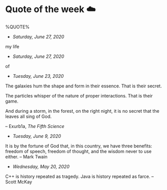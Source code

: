 * Quote of the week ☁️

  %QUOTE%

  - /Saturday, June 27, 2020/

my life

  - /Saturday, June 27, 2020/

of

  - /Tuesday, June 23, 2020/

  The galaxies hum the shape and form in their essence. That is their secret.

  The particles whisper of the nature of proper interactions. That is their
  game.

  And during a storm, in the forest, on the right night, it is no secret that
  the leaves all sing of God.
  
  -- Exurb1a, /The Fifth Science/

  - /Tuesday, June 9, 2020/

  It is by the fortune of God that, in this country, we have three benefits:
  freedom of speech, freedom of thought, and the wisdom never to use either.
  -- Mark Twain
  
  - /Wednesday, May 20, 2020/
    
  C++ is history repeated as tragedy. Java is history repeated as farce. – Scott
  McKay
